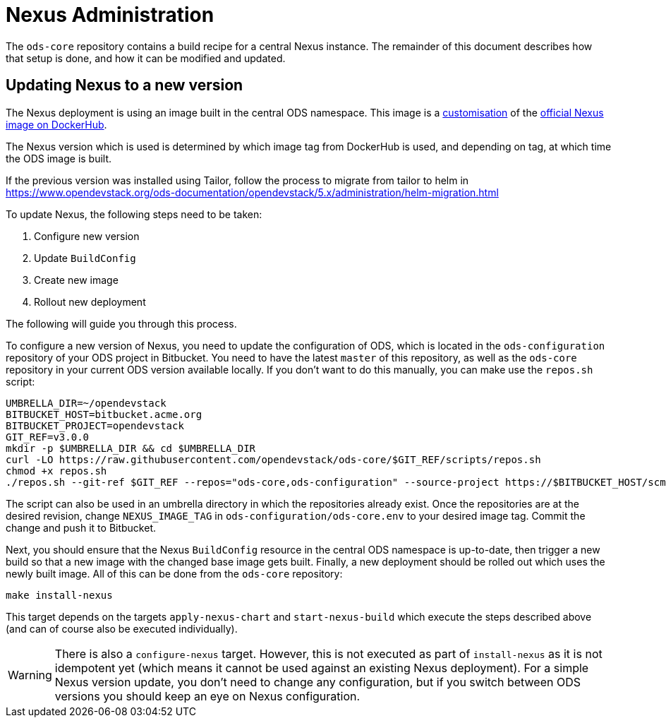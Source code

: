 = Nexus Administration

The `ods-core` repository contains a build recipe for a central Nexus instance. The remainder of this document describes how that setup is done, and how it can be modified and updated.

== Updating Nexus to a new version

The Nexus deployment is using an image built in the central ODS namespace. This image is a https://github.com/opendevstack/ods-core/blob/master/nexus/docker/Dockerfile[customisation] of the https://hub.docker.com/r/sonatype/nexus3[official Nexus image on DockerHub].

The Nexus version which is used is determined by which image tag from DockerHub is used, and depending on tag, at which time the ODS image is built.

If the previous version was installed using Tailor, follow the process to migrate from tailor to helm in https://www.opendevstack.org/ods-documentation/opendevstack/5.x/administration/helm-migration.html

To update Nexus, the following steps need to be taken:

1. Configure new version
2. Update `BuildConfig`
3. Create new image
4. Rollout new deployment

The following will guide you through this process.

To configure a new version of Nexus, you need to update the configuration of ODS, which is located in the `ods-configuration` repository of your ODS project in Bitbucket. You need to have the latest `master` of this repository, as well as the `ods-core` repository in your current ODS version available locally. If you don't want to do this manually, you can make use the `repos.sh` script:

[source,sh]
----
UMBRELLA_DIR=~/opendevstack
BITBUCKET_HOST=bitbucket.acme.org
BITBUCKET_PROJECT=opendevstack
GIT_REF=v3.0.0
mkdir -p $UMBRELLA_DIR && cd $UMBRELLA_DIR
curl -LO https://raw.githubusercontent.com/opendevstack/ods-core/$GIT_REF/scripts/repos.sh
chmod +x repos.sh
./repos.sh --git-ref $GIT_REF --repos="ods-core,ods-configuration" --source-project https://$BITBUCKET_HOST/scm/$BITBUCKET_PROJECT
----

The script can also be used in an umbrella directory in which the repositories already exist. Once the repositories are at the desired revision, change `NEXUS_IMAGE_TAG` in `ods-configuration/ods-core.env` to your desired image tag. Commit the change and push it to Bitbucket.

Next, you should ensure that the Nexus `BuildConfig` resource in the central ODS namespace is up-to-date, then trigger a new build so that a new image with the changed base image gets built. Finally, a new deployment should be rolled out which uses the newly built image. All of this can be done from the `ods-core` repository:

[source,sh]
----
make install-nexus
----

This target depends on the targets `apply-nexus-chart` and `start-nexus-build` which execute the steps described above (and can of course also be executed individually).

WARNING: There is also a `configure-nexus` target. However, this is not executed as part of `install-nexus` as it is not idempotent yet (which means it cannot be used against an existing Nexus deployment). For a simple Nexus version update, you don't need to change any configuration, but if you switch between ODS versions you should keep an eye on Nexus configuration.
